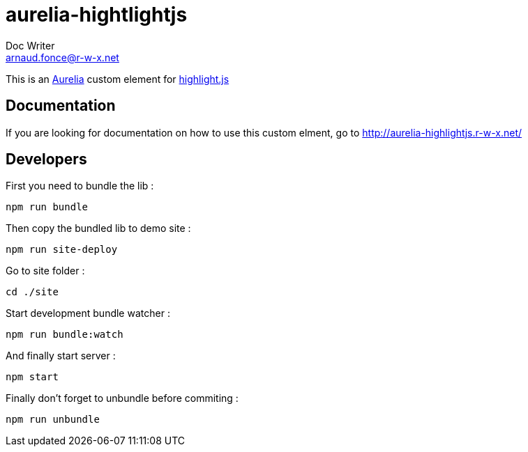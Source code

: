 = aurelia-hightlightjs
Doc Writer <arnaud.fonce@r-w-x.net>

This is an http://aurelia.io/[Aurelia] custom element for https://highlightjs.org/[highlight.js]

== Documentation

If you are looking for documentation on how to use this custom elment, go to 
http://aurelia-highlightjs.r-w-x.net/

== Developers

First you need to bundle the lib :

 npm run bundle

Then copy the bundled lib to demo site :

 npm run site-deploy

Go to site folder :

 cd ./site

Start development bundle watcher :

 npm run bundle:watch

And finally start server :

 npm start

Finally don't forget to unbundle before commiting :

 npm run unbundle
